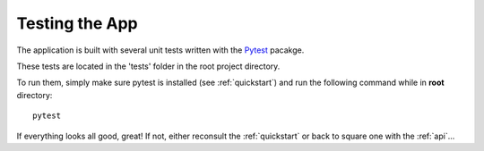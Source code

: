 .. _testing:

Testing the App
===============

The application is built with several unit tests written with the `Pytest <https://docs.pytest.org/en/latest/>`_ pacakge.

These tests are located in the 'tests' folder in the root project directory.

To run them, simply make sure pytest is installed (see :ref:`quickstart`) and run the following command while in **root** directory::
  
  pytest 

If everything looks all good, great! If not, either reconsult the :ref:`quickstart` or back to square one with the :ref:`api`...
